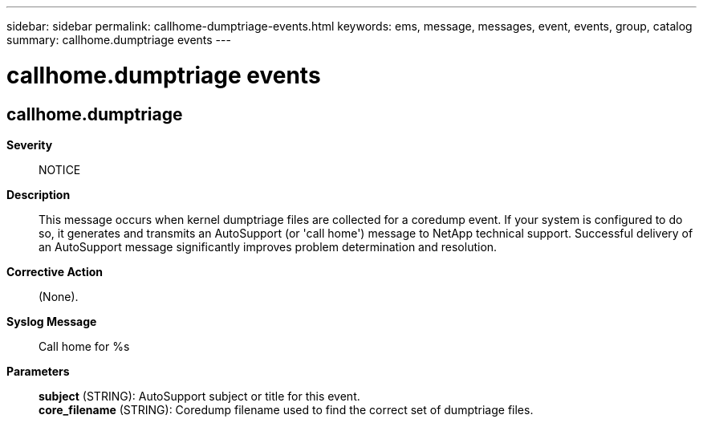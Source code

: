 ---
sidebar: sidebar
permalink: callhome-dumptriage-events.html
keywords: ems, message, messages, event, events, group, catalog
summary: callhome.dumptriage events
---

= callhome.dumptriage events
:toclevels: 1
:hardbreaks:
:nofooter:
:icons: font
:linkattrs:
:imagesdir: ./media/

== callhome.dumptriage
*Severity*::
NOTICE
*Description*::
This message occurs when kernel dumptriage files are collected for a coredump event. If your system is configured to do so, it generates and transmits an AutoSupport (or 'call home') message to NetApp technical support. Successful delivery of an AutoSupport message significantly improves problem determination and resolution.
*Corrective Action*::
(None).
*Syslog Message*::
Call home for %s
*Parameters*::
*subject* (STRING): AutoSupport subject or title for this event.
*core_filename* (STRING): Coredump filename used to find the correct set of dumptriage files.

